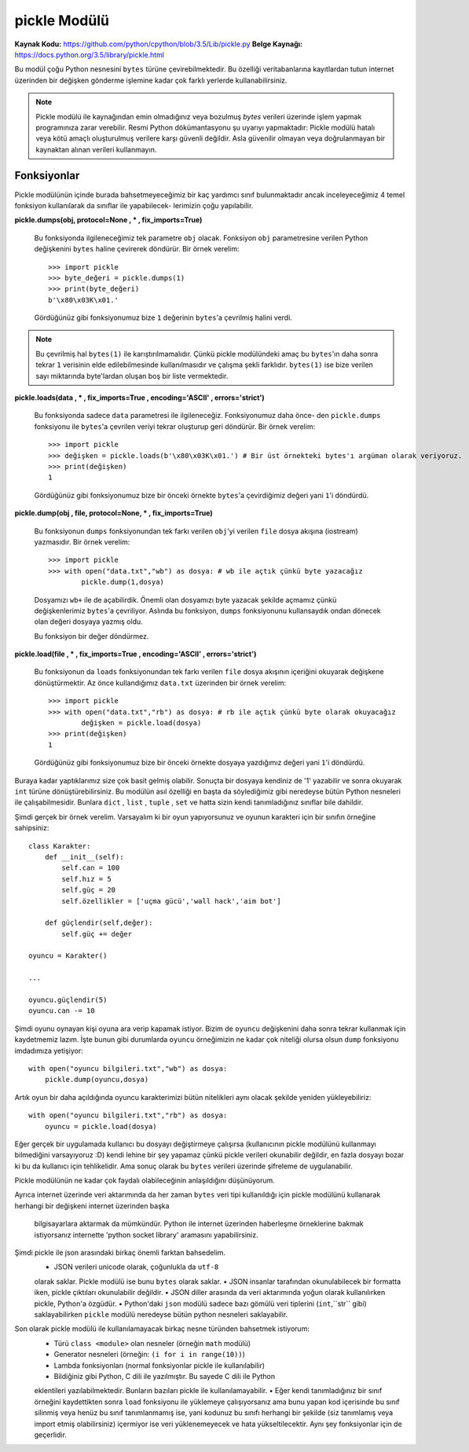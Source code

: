 .. meta::
   :description: Bu bölümde pickle modülünü inceleyeceğiz.
   :keywords: python, modül, import, pickle

*************
pickle Modülü
*************

**Kaynak Kodu:** https://github.com/python/cpython/blob/3.5/Lib/pickle.py
**Belge Kaynağı:** https://docs.python.org/3.5/library/pickle.html

Bu modül çoğu Python nesnesini ``bytes`` türüne çevirebilmektedir. Bu özelliği
veritabanlarına kayıtlardan tutun internet üzerinden bir değişken gönderme işlemine
kadar çok farklı yerlerde kullanabilirsiniz.

.. note:: Pickle modülü ile kaynağından emin olmadığınız veya bozulmuş
        `bytes` verileri üzerinde işlem yapmak programınıza zarar verebilir.
        Resmi Python dökümantasyonu şu uyarıyı yapmaktadır: Pickle modülü hatalı 
        veya kötü amaçlı oluşturulmuş verilere karşı güvenli değildir. Asla 
        güvenilir olmayan veya doğrulanmayan bir kaynaktan alınan verileri kullanmayın.


Fonksiyonlar
=============

Pickle modülünün içinde burada bahsetmeyeceğimiz bir kaç yardımcı sınıf bulunmaktadır
ancak inceleyeceğimiz 4 temel fonksiyon kullanılarak da sınıflar ile yapabilecek-
lerimizin çoğu yapılabilir.

**pickle.dumps(obj, protocol=None , * , fix_imports=True)**

    Bu fonksiyonda ilgileneceğimiz tek parametre ``obj`` olacak. Fonksiyon
    ``obj`` parametresine verilen Python değişkenini ``bytes`` haline çevirerek döndürür.
    Bir örnek verelim::

        >>> import pickle
        >>> byte_değeri = pickle.dumps(1)
        >>> print(byte_değeri)
        b'\x80\x03K\x01.'

    Gördüğünüz gibi fonksiyonumuz bize ``1`` değerinin ``bytes``'a çevrilmiş halini verdi.
    
.. note:: Bu çevrilmiş hal ``bytes(1)`` ile karıştırılmamalıdır. Çünkü pickle modülündeki amaç
          bu ``bytes``'ın daha sonra tekrar ``1`` verisinin elde edilebilmesinde kullanılmasıdır
          ve çalışma şekli farklıdır. ``bytes(1)`` ise bize verilen sayı miktarında byte'lardan
          oluşan boş bir liste vermektedir.


**pickle.loads(data , * , fix_imports=True , encoding='ASCII' , errors='strict')**

    Bu fonksiyonda sadece ``data`` parametresi ile ilgileneceğiz. Fonksiyonumuz daha önce-
    den ``pickle.dumps`` fonksiyonu ile ``bytes``'a çevrilen veriyi tekrar oluşturup geri 
    döndürür. Bir örnek verelim::

        >>> import pickle
        >>> değişken = pickle.loads(b'\x80\x03K\x01.') # Bir üst örnekteki bytes'ı argüman olarak veriyoruz.
        >>> print(değişken)
        1

    Gördüğünüz gibi fonksiyonumuz bize bir önceki örnekte ``bytes``'a çevirdiğimiz 
    değeri yani ``1``'i döndürdü.


**pickle.dump(obj , file, protocol=None, * , fix_imports=True)**

    Bu fonksiyonun ``dumps`` fonksiyonundan tek farkı verilen ``obj``'yi verilen 
    ``file`` dosya akışına (iostream) yazmasıdır. Bir örnek verelim::

        >>> import pickle
        >>> with open("data.txt","wb") as dosya: # wb ile açtık çünkü byte yazacağız
                pickle.dump(1,dosya)

    Dosyamızı ``wb+`` ile de açabilirdik. Önemli olan dosyamızı byte 
    yazacak şekilde açmamız çünkü değişkenlerimiz ``bytes``'a çevriliyor.
    Aslında bu fonksiyon, ``dumps`` fonksiyonunu kullansaydık ondan dönecek olan değeri 
    dosyaya yazmış oldu.

    Bu fonksiyon bir değer döndürmez.


**pickle.load(file , * , fix_imports=True , encoding='ASCII' , errors='strict')**
    
    Bu fonksiyonun da ``loads`` fonksiyonundan tek farkı verilen ``file`` dosya akışının
    içeriğini okuyarak değişkene dönüştürmektir. Az önce kullandığımız ``data.txt`` 
    üzerinden bir örnek verelim::

        >>> import pickle
        >>> with open("data.txt","rb") as dosya: # rb ile açtık çünkü byte olarak okuyacağız
                değişken = pickle.load(dosya)
        >>> print(değişken)
        1

    Gördüğünüz gibi fonksiyonumuz bize bir önceki örnekte dosyaya yazdığımız değeri
    yani ``1``'i döndürdü.


Buraya kadar yaptıklarımız size çok basit gelmiş olabilir. Sonuçta bir dosyaya 
kendiniz de '1' yazabilir ve sonra okuyarak ``int`` türüne dönüştürebilirsiniz.
Bu modülün asıl özelliği en başta da söylediğimiz gibi neredeyse bütün Python
nesneleri ile çalışabilmesidir. Bunlara ``dict`` , ``list`` , ``tuple`` , ``set``
ve hatta sizin kendi tanımladığınız sınıflar bile dahildir.

Şimdi gerçek bir örnek verelim. Varsayalım ki bir oyun yapıyorsunuz ve oyunun
karakteri için bir sınıfın örneğine sahipsiniz::

    class Karakter:
        def __init__(self):
            self.can = 100
            self.hız = 5
            self.güç = 20
            self.özellikler = ['uçma gücü','wall hack','aim bot']

        def güçlendir(self,değer):
            self.güç += değer

    oyuncu = Karakter()

    ...

    oyuncu.güçlendir(5)
    oyuncu.can -= 10

Şimdi oyunu oynayan kişi oyuna ara verip kapamak istiyor. Bizim de ``oyuncu``
değişkenini daha sonra tekrar kullanmak için kaydetmemiz lazım. İşte bunun gibi
durumlarda ``oyuncu`` örneğimizin ne kadar çok niteliği olursa olsun ``dump`` fonksiyonu
imdadımıza yetişiyor::

    with open("oyuncu bilgileri.txt","wb") as dosya:
        pickle.dump(oyuncu,dosya)

Artık oyun bir daha açıldığında oyuncu karakterimizi bütün nitelikleri aynı olacak
şekilde yeniden yükleyebiliriz::

    with open("oyuncu bilgileri.txt","rb") as dosya:
        oyuncu = pickle.load(dosya)

Eğer gerçek bir uygulamada kullanıcı bu dosyayı değiştirmeye çalışırsa 
(kullanıcının pickle modülünü kullanmayı bilmediğini varsayıyoruz :D) kendi lehine
bir şey yapamaz çünkü pickle verileri okunabilir değildir,
en fazla dosyayı bozar ki bu da kullanıcı için tehlikelidir.
Ama sonuç olarak bu ``bytes`` verileri üzerinde şifreleme de uygulanabilir.

Pickle modülünün ne kadar çok faydalı olabileceğinin anlaşıldığını düşünüyorum.

Ayrıca internet üzerinde veri aktarımında da her zaman ``bytes`` veri tipi kullanıldığı
için pickle modülünü kullanarak herhangi bir değişkeni internet üzerinden başka
 bilgisayarlara aktarmak da mümkündür. Python ile internet üzerinden haberleşme
 örneklerine bakmak istiyorsanız internette 'python socket library' aramasını yapabilirsiniz.

Şimdi pickle ile json arasındaki birkaç önemli farktan bahsedelim.
    • JSON verileri unicode olarak, çoğunlukla da ``utf-8``
    olarak saklar. Pickle modülü ise bunu ``bytes`` olarak saklar.
    • JSON insanlar tarafından okunulabilecek bir formatta iken, 
    pickle çıktıları okunulabilir değildir.
    • JSON diller arasında da veri aktarımında yoğun olarak kullanılırken pickle, Python'a özgüdür.
    • Python'daki ``json`` modülü sadece bazı gömülü veri tiplerini (``int``,``str`` gibi) 
    saklayabilirken ``pickle`` modülü neredeyse bütün python nesneleri saklayabilir.

Son olarak pickle modülü ile kullanılamayacak birkaç nesne türünden bahsetmek istiyorum:
    • Türü ``class <module>`` olan nesneler (örneğin ``math`` modülü)
    • Generator nesneleri (örneğin: ``(i for i in range(10))``)
    • Lambda fonksiyonları (normal fonksiyonlar pickle ile kullanılabilir)
    • Bildiğiniz gibi Python, C dili ile yazılmıştır. Bu sayede C dili ile Python 
    eklentileri yazılabilmektedir. Bunların bazıları pickle ile kullanılamayabilir.
    • Eğer kendi tanımladığınız bir sınıf örneğini kaydettikten sonra ``load`` fonksiyonu
    ile yüklemeye çalışıyorsanız ama bunu yapan kod içerisinde bu sınıf silinmiş veya
    henüz bu sınıf tanımlanmamış ise, yani kodunuz bu sınıfı herhangi bir şekilde (siz tanımlamış 
    veya import etmiş olabilirsiniz) içermiyor ise veri yüklenemeyecek ve hata 
    yükseltilecektir. Aynı şey fonksiyonlar için de geçerlidir.
